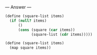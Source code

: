 
--- Answer ---

#+BEGIN_SRC scheme
(define (square-list items)
  (if (null? items)
      ()
      (cons (square (car items))
            (square-list (cdr items)))))
          
(define (square-list items)
  (map square items))
#+END_SRC
